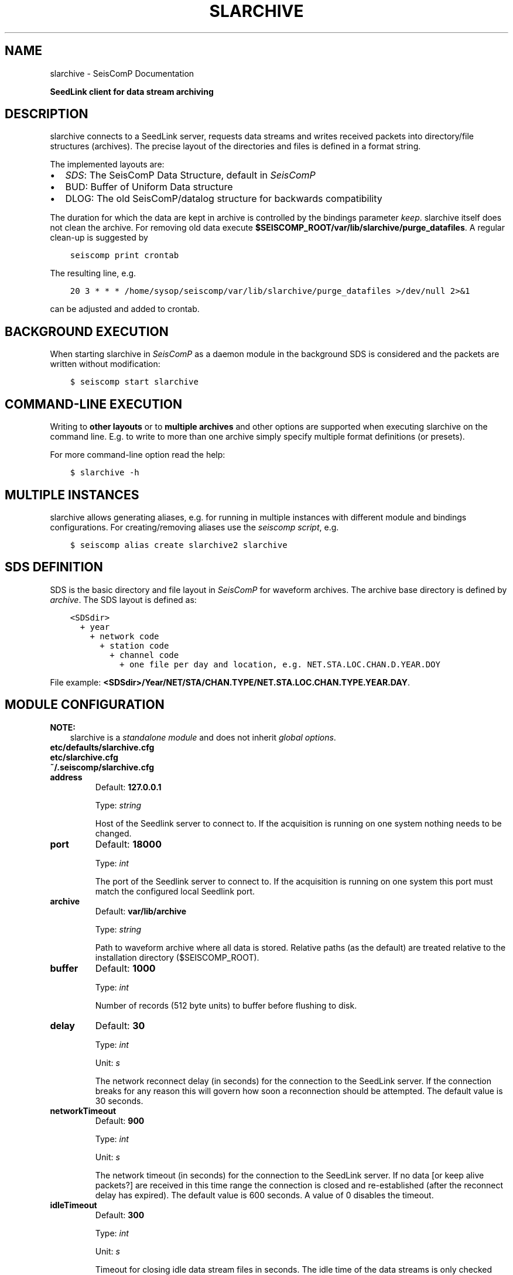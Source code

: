 .\" Man page generated from reStructuredText.
.
.
.nr rst2man-indent-level 0
.
.de1 rstReportMargin
\\$1 \\n[an-margin]
level \\n[rst2man-indent-level]
level margin: \\n[rst2man-indent\\n[rst2man-indent-level]]
-
\\n[rst2man-indent0]
\\n[rst2man-indent1]
\\n[rst2man-indent2]
..
.de1 INDENT
.\" .rstReportMargin pre:
. RS \\$1
. nr rst2man-indent\\n[rst2man-indent-level] \\n[an-margin]
. nr rst2man-indent-level +1
.\" .rstReportMargin post:
..
.de UNINDENT
. RE
.\" indent \\n[an-margin]
.\" old: \\n[rst2man-indent\\n[rst2man-indent-level]]
.nr rst2man-indent-level -1
.\" new: \\n[rst2man-indent\\n[rst2man-indent-level]]
.in \\n[rst2man-indent\\n[rst2man-indent-level]]u
..
.TH "SLARCHIVE" "1" "Dec 20, 2023" "6.1.1" "SeisComP"
.SH NAME
slarchive \- SeisComP Documentation
.sp
\fBSeedLink client for data stream archiving\fP
.SH DESCRIPTION
.sp
slarchive connects to a SeedLink server, requests data streams and writes received
packets into directory/file structures (archives). The precise layout
of the directories and files is defined in a format string.
.sp
The implemented layouts are:
.INDENT 0.0
.IP \(bu 2
\fI\%SDS\fP: The SeisComP Data Structure, default in \fISeisComP\fP
.IP \(bu 2
BUD: Buffer of Uniform Data structure
.IP \(bu 2
DLOG: The old SeisComP/datalog structure for backwards compatibility
.UNINDENT
.sp
The duration for which the data are kept in archive is controlled by the bindings
parameter \fI\%keep\fP\&. slarchive itself does not clean the archive. For removing
old data execute \fB$SEISCOMP_ROOT/var/lib/slarchive/purge_datafiles\fP\&. A
regular clean\-up is suggested by
.INDENT 0.0
.INDENT 3.5
.sp
.nf
.ft C
seiscomp print crontab
.ft P
.fi
.UNINDENT
.UNINDENT
.sp
The resulting line, e.g.
.INDENT 0.0
.INDENT 3.5
.sp
.nf
.ft C
20 3 * * * /home/sysop/seiscomp/var/lib/slarchive/purge_datafiles >/dev/null 2>&1
.ft P
.fi
.UNINDENT
.UNINDENT
.sp
can be adjusted and added to crontab.
.SH BACKGROUND EXECUTION
.sp
When starting slarchive in \fISeisComP\fP as a daemon module in the background SDS is
considered and the packets are written without modification:
.INDENT 0.0
.INDENT 3.5
.sp
.nf
.ft C
$ seiscomp start slarchive
.ft P
.fi
.UNINDENT
.UNINDENT
.SH COMMAND-LINE EXECUTION
.sp
Writing to \fBother layouts\fP or to \fBmultiple archives\fP and other options are
supported when executing slarchive on the command line.
E.g. to write to more than one archive simply specify multiple format definitions
(or presets).
.sp
For more command\-line option read the help:
.INDENT 0.0
.INDENT 3.5
.sp
.nf
.ft C
$ slarchive \-h
.ft P
.fi
.UNINDENT
.UNINDENT
.SH MULTIPLE INSTANCES
.sp
slarchive allows generating aliases, e.g. for running in multiple instances with
different module and bindings configurations. For creating/removing aliases use the
\fI\%seiscomp script\fP, e.g.
.INDENT 0.0
.INDENT 3.5
.sp
.nf
.ft C
$ seiscomp alias create slarchive2 slarchive
.ft P
.fi
.UNINDENT
.UNINDENT
.SH SDS DEFINITION
.sp
SDS is the basic directory and file layout in \fISeisComP\fP for waveform archives. The
archive base directory is defined by \fI\%archive\fP\&. The SDS layout is defined
as:
.INDENT 0.0
.INDENT 3.5
.sp
.nf
.ft C
<SDSdir>
  + year
    + network code
      + station code
        + channel code
          + one file per day and location, e.g. NET.STA.LOC.CHAN.D.YEAR.DOY
.ft P
.fi
.UNINDENT
.UNINDENT
.sp
File example: \fB<SDSdir>/Year/NET/STA/CHAN.TYPE/NET.STA.LOC.CHAN.TYPE.YEAR.DAY\fP\&.
.TS
center;
|l|l|.
_
T{
Field
T}	T{
Description
T}
_
T{
SDSdir
T}	T{
Arbitrary base directory
T}
_
T{
YEAR
T}	T{
4 digit YEAR
T}
_
T{
NET
T}	T{
Network code/identifier, 1\-8 characters,
no spaces
T}
_
T{
STA
T}	T{
Station code/identifier, 1\-8 characters,
no spaces
T}
_
T{
CHAN
T}	T{
Channel code/identifier, 1\-8 characters,
no spaces
T}
_
T{
TYPE
T}	T{
1 character, indicating the data type,
provided types are:
.nf
\fBD\fP Waveform data
\fBE\fP Detection data
\fBL\fP Log data
\fBT\fP Timing data
\fBC\fP Calibration data
\fBR\fP Response data
\fBO\fP Opaque data
.fi
T}
_
T{
LOC
T}	T{
Location identifier, 1\-8 characters,
no spaces
T}
_
T{
DAY
T}	T{
3 digit day of year, padded with zeros
T}
_
.TE
.SH MODULE CONFIGURATION
.sp
\fBNOTE:\fP
.INDENT 0.0
.INDENT 3.5
slarchive is a \fI\%standalone module\fP and does not inherit \fI\%global options\fP\&.
.UNINDENT
.UNINDENT
.nf
\fBetc/defaults/slarchive.cfg\fP
\fBetc/slarchive.cfg\fP
\fB~/.seiscomp/slarchive.cfg\fP
.fi
.sp
.INDENT 0.0
.TP
.B address
Default: \fB127.0.0.1\fP
.sp
Type: \fIstring\fP
.sp
Host of the Seedlink server to connect to. If the acquisition
is running on one system nothing needs to be changed.
.UNINDENT
.INDENT 0.0
.TP
.B port
Default: \fB18000\fP
.sp
Type: \fIint\fP
.sp
The port of the Seedlink server to connect to. If the acquisition
is running on one system this port must match the configured
local Seedlink port.
.UNINDENT
.INDENT 0.0
.TP
.B archive
Default: \fBvar/lib/archive\fP
.sp
Type: \fIstring\fP
.sp
Path to waveform archive where all data is stored. Relative paths
(as the default) are treated relative to the installation
directory ($SEISCOMP_ROOT).
.UNINDENT
.INDENT 0.0
.TP
.B buffer
Default: \fB1000\fP
.sp
Type: \fIint\fP
.sp
Number of records (512 byte units) to buffer before flushing to
disk.
.UNINDENT
.INDENT 0.0
.TP
.B delay
Default: \fB30\fP
.sp
Type: \fIint\fP
.sp
Unit: \fIs\fP
.sp
The network reconnect delay (in seconds) for the connection
to the SeedLink server. If the connection breaks for any
reason this will govern how soon a reconnection should be
attempted. The default value is 30 seconds.
.UNINDENT
.INDENT 0.0
.TP
.B networkTimeout
Default: \fB900\fP
.sp
Type: \fIint\fP
.sp
Unit: \fIs\fP
.sp
The network timeout (in seconds) for the connection to the
SeedLink server. If no data [or keep alive packets?] are received
in this time range the connection is closed and re\-established
(after the reconnect delay has expired). The default value is
600 seconds. A value of 0 disables the timeout.
.UNINDENT
.INDENT 0.0
.TP
.B idleTimeout
Default: \fB300\fP
.sp
Type: \fIint\fP
.sp
Unit: \fIs\fP
.sp
Timeout for closing idle data stream files in seconds. The idle
time of the data streams is only checked when some packets has
arrived. If no packets arrived no idle stream files will be
closed. There is no reason to change this parameter except for
the unusual cases where the process is running against an open
file number limit. Default is 300 seconds.
.UNINDENT
.INDENT 0.0
.TP
.B keepalive
Default: \fB0\fP
.sp
Type: \fIint\fP
.sp
Unit: \fIs\fP
.sp
Interval (in seconds) at which keepalive (heartbeat) packets
are sent to the server. Keepalive packets are only sent if
nothing is received within the interval. This requires a
Seedlink version >= 3.
.UNINDENT
.INDENT 0.0
.TP
.B validation.certs
Default: \fBvar/lib/certs\fP
.sp
Type: \fIstring\fP
.sp
Path to cerificate store where all certificates and CRLs are stored. Relative
paths(as the default) are treated relative to the installation
directory ($SEISCOMP_ROOT).
If the signature check is enabled slarchive loads all files at start. The store
uses the OpenSSl store format. From the offical OpenSSL documentation:
\(dqThe directory should contain one certificate or CRL per file in PEM format,
with a file name of the form hash.N for a certificate, or hash.rN for a CRL.
The .N or .rN suffix is a sequence number that starts at zero, and is incremented
consecutively for each certificate or CRL with the same hash value. Gaps in the
sequence numbers are not supported, it is assumed that there are no more objects
with the same hash beyond the first missing number in the sequence.The .N or .rN suffix
is a sequence number that starts at zero, and is incremented consecutively for
each certificate or CRL with the same hash value. Gaps in the sequence numbers
are not supported, it is assumed that there are no more objects with the same
hash beyond the first missing number in the sequence.\(dq
The hash value can be obtained as follows:
.sp
openssl x509 \-hash \-noout \-in <file>
.UNINDENT
.INDENT 0.0
.TP
.B validation.mode
Default: \fBignore\fP
.sp
Type: \fIstring\fP
.sp
Signatures are expected to be carried in blockette 2000
as opaque data. Modes:
.sp
ignore : Signatures will be ignored and no further actions
will be taken.
warning: Signatures will be checked and all received records
which do not carry a valid signature or no signature
at all will be logged with at warning level.
skip   : All received records without a valid signature
will be ignored and will not be processed.
.UNINDENT
.SH BINDINGS PARAMETERS
.INDENT 0.0
.TP
.B selectors
Type: \fIlist:string\fP
.sp
List of stream selectors. If left empty all available
streams will be requested. See slarchive manpage for
more information.
.UNINDENT
.INDENT 0.0
.TP
.B keep
Default: \fB30\fP
.sp
Type: \fIint\fP
.sp
Unit: \fIday\fP
.sp
Number of days the data is kept in the archive. This
requires purge_datafile to be run as cronjob.
.UNINDENT
.SH COMMAND-LINE OPTIONS
.sp
\fBslarchive [OPTION]... [host][:][port]\fP
.sp
Address ([host][:][port]) is a required argument. It specifies the address
of the SeedLink server in host:port format. Either the host, port or both
can be omitted. If host is omitted then localhost is assumed,
i.e. \(aq:18000\(aq implies \(aqlocalhost:18000\(aq. If the port is omitted
then 18000 is assumed, i.e. \(aqlocalhost\(aq implies \(aqlocalhost:18000\(aq.
If only \(aq:\(aq is specified \(aqlocalhost:18000\(aq is assumed.
.INDENT 0.0
.TP
.B \-V
Print program version and exit.
.UNINDENT
.INDENT 0.0
.TP
.B \-h
Print program usage and exit.
.UNINDENT
.INDENT 0.0
.TP
.B \-v
Be more verbose. This flag can be used multiple times (\(dq\-v \-v\(dq or \(dq\-vv\(dq)
for more verbosity. One flag: report basic handshaking (link configuration) details and
briefly report each packet received. Two flags: report the details of the handshaking,
each packet received and detailed connection diagnostics.
.UNINDENT
.INDENT 0.0
.TP
.B \-p
Print details of received Mini\-SEED data records. This flag can be used multiple times
(\(dq\-p \-p\(dq or \(dq\-pp\(dq) for more detail. One flag: a single summary line
for each data packet received. Two flags: details of the Mini\-SEED data records received,
including information from fixed header and 100/1000/1001 blockettes.
.UNINDENT
.INDENT 0.0
.TP
.B \-nd delay
The network reconnect delay (in seconds) for the connection to the SeedLink server.
If the connection breaks for any reason this will govern how soon a reconnection should
be attempted. The default value is 30 seconds.
.UNINDENT
.INDENT 0.0
.TP
.B \-nt timeout
The network timeout (in seconds) for the connection to the SeedLink server. If no data
[or keep alive packets?] are received in this time range the connection is closed and
re\-established (after the reconnect delay has expired). The default value is 600 seconds.
A value of 0 disables the timeout.
.UNINDENT
.INDENT 0.0
.TP
.B \-k keepalive
Interval (in seconds) at which keepalive (heartbeat) packets are sent to the server.
Keepalive packets are only sent if nothing is received within the interval. Requires SeedLink
version >= 3.
.UNINDENT
.INDENT 0.0
.TP
.B \-x statefile[:interval]
During client shutdown the last received sequence numbers and time stamps (start times)
for each data stream will be saved in this file. If this file exists upon startup the information
will be used to resume the data streams from the point at which they were stopped. In this way the
client can be stopped and started without data loss, assuming the data are still available on the
server. If an interval is specified the state will be saved every interval in that packets are
received. Otherwise the state will be saved only on normal program termination.
.UNINDENT
.INDENT 0.0
.TP
.B \-i timeout
Timeout for closing idle data stream files in seconds. The idle time of the data streams is
only checked when some packets has arrived. If no packets arrived no idle stream files will be
closed. There is no reason to change this parameter except for the unusual cases where the
process is running against an open file number limit. Default is 300 seconds.
.UNINDENT
.INDENT 0.0
.TP
.B \-d
Configure the connection in \(dqdial\-up\(dq mode. The remote server will close the connection when
it has sent all of the data in its buffers for the selected data streams. This is opposed to
the normal behavior of waiting indefinitely for data.
.UNINDENT
.INDENT 0.0
.TP
.B \-b
Configure the connection in \(dqbatch\(dq mode.
.UNINDENT
.INDENT 0.0
.TP
.B \-Fi[:overlap]
Future check initially. Check the last Mini\-SEED data record in an existing archive file
and do not write new data to that file if it is older than a certain overlap. The default
overlap limit is 2 seconds; the overlap can be specified by appending a colon and the desired
overlap limit in seconds to the option. If the overlap is exceeded an error message will be
logged once for each time the file is opened. This option makes sense only for archive formats
where each unique data stream is written to a unique file (e.g. SDS format). If a data stream
is closed due to timeout (see option \-i) the initial future check will be preformed when the
file is re\-opened.
.UNINDENT
.INDENT 0.0
.TP
.B \-Fc[:overlap]
Future check continuously. Available only for archive Mini\-SEED data records. Check if the
first sample of the record is older than the last sample of the previous record for a given
archive file, within a certain overlap. The default overlap limit is 2 seconds; the overlap
can be specified by appending a colon and the desired overlap limit in seconds to the option.
If the overlap is exceeded an error message will be logged once until either a non\-overlapping
packet is received or a new archive file is used. This option only makes sense for archive
formats where each unique data stream is written to a unique file (e.g. SDS format).
.UNINDENT
.INDENT 0.0
.TP
.B \-A format
If specified, all received packets (Mini\-SEED records) will be appended to a directory/file
structure defined by format. All directories implied in the format string will be created if
necessary. The option may be used multiple times to write received packets to multiple archives.
See the section \(dqarchiving data\(dq.
.UNINDENT
.INDENT 0.0
.TP
.B \-SDS path
If specified, all received packets (Mini\-SEED records) will be saved into a Simple Data
Structure (SDS) dir/file structure starting at the specified directory. This directory and
all subdirectories will be created if necessary. This option is a preset of the \(aq\-A\(aq option.
The SDS dir/file structure is:
.sp
<SDSdir>/<YEAR>/<NET>/<STA>/<CHAN.TYPE>/NET.STA.LOC.CHAN.TYPE.YEAR.DAY
.sp
Details are mentioned later on.
.UNINDENT
.INDENT 0.0
.TP
.B \-BUD path
If specified, all received waveform data packets (Mini\-SEED data records) will be saved into
a Buffer of Uniform Data (BUD) dir/file structure starting at the specified directory.
This directory and all subdirectories will be created if necessary. This option is a preset
of the \(aq\-A\(aq option. The BUD dir/file structure is:
.sp
<BUDdir>/<NET>/<STA>/STA.NET.LOC.CHAN.YEAR.DAY
.UNINDENT
.INDENT 0.0
.TP
.B \-DLOG DLOGdir
If specified, all received packets (Mini\-SEED data records) will be saved into an old style
SeisComP/datalog dir/file structure starting at the specified directory. This directory and
all subdirectories will be created if necessary. This option is a preset of the \(aq\-A\(aq option.
The DLOG dir/file structure is:
.sp
<DLOGdir>/<STA>/[LOC.]<CHAN>.<TYPE>/STA.NET.CHAN.TYPE.YEAR.DAY.HHMM
.UNINDENT
.INDENT 0.0
.TP
.B \-l streamfile
The given file contains a list of streams. This option implies multi\-station mode.
The format of the stream list file is given below in the section \(dqstream list file\(dq.
.UNINDENT
.INDENT 0.0
.TP
.B \-s selectors
Defining default selectors. If no multi\-station data streams are configured these selectors
will be used for uni\-station mode. Otherwise these selectors will be used when no selectors
are specified for a given stream with the \(aq\-S\(aq or \(aq\-l\(aq options.
.UNINDENT
.INDENT 0.0
.TP
.B \-S stream[:selectors]
The connection will be configured in multi\-station mode with optional SeedLink selectors
for each station, see examples below. Stream should be provided in NET_STA format. If no
selectors are provided for a given stream, the default selectors will be used, if defined.
.sp
Requires SeedLink >= 2.5.
.UNINDENT
.INDENT 0.0
.TP
.B \-tw start:[end]
Specifying a time window for the data streams that is applied by the server. The format
for both times is year,month,day,hour,min,sec; for example: \(dq2002,08,05,14,00:2002,08,05,14,15,00\(dq.
The end time is optional but the colon must be present. If no end time is specified the
server will send data indefinitely. This option will override any saved state information.
.sp
Warning: time windowing might be disabled on the remote server.
.sp
Requires SeedLink >= 3.
.UNINDENT
.SH AUTHOR
gempa GmbH, GFZ Potsdam
.SH COPYRIGHT
gempa GmbH, GFZ Potsdam
.\" Generated by docutils manpage writer.
.
